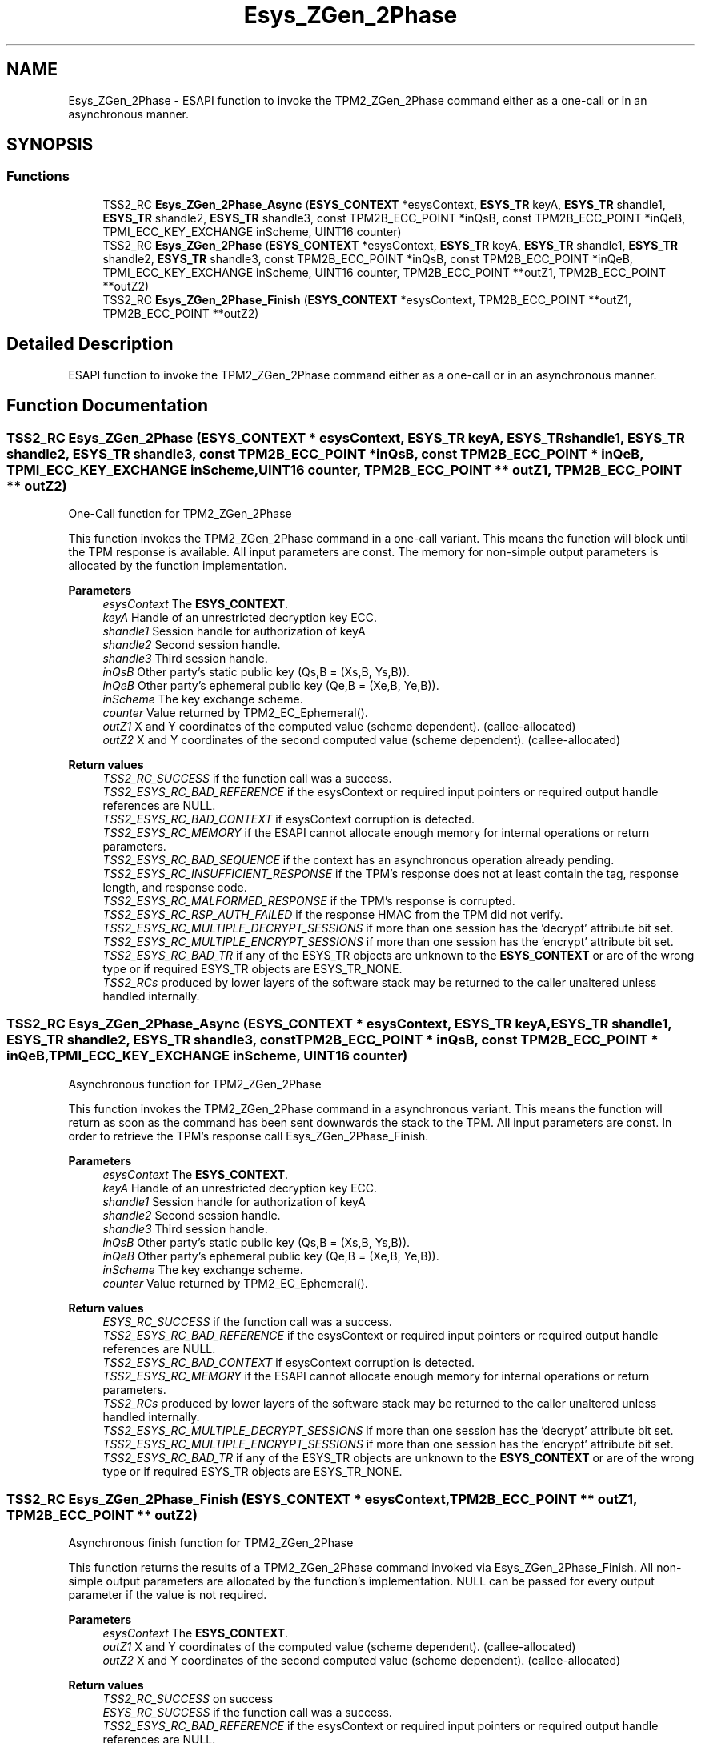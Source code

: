 .TH "Esys_ZGen_2Phase" 3 "Mon May 15 2023" "Version 4.0.1-44-g8699ab39" "tpm2-tss" \" -*- nroff -*-
.ad l
.nh
.SH NAME
Esys_ZGen_2Phase \- ESAPI function to invoke the TPM2_ZGen_2Phase command either as a one-call or in an asynchronous manner\&.  

.SH SYNOPSIS
.br
.PP
.SS "Functions"

.in +1c
.ti -1c
.RI "TSS2_RC \fBEsys_ZGen_2Phase_Async\fP (\fBESYS_CONTEXT\fP *esysContext, \fBESYS_TR\fP keyA, \fBESYS_TR\fP shandle1, \fBESYS_TR\fP shandle2, \fBESYS_TR\fP shandle3, const TPM2B_ECC_POINT *inQsB, const TPM2B_ECC_POINT *inQeB, TPMI_ECC_KEY_EXCHANGE inScheme, UINT16 counter)"
.br
.ti -1c
.RI "TSS2_RC \fBEsys_ZGen_2Phase\fP (\fBESYS_CONTEXT\fP *esysContext, \fBESYS_TR\fP keyA, \fBESYS_TR\fP shandle1, \fBESYS_TR\fP shandle2, \fBESYS_TR\fP shandle3, const TPM2B_ECC_POINT *inQsB, const TPM2B_ECC_POINT *inQeB, TPMI_ECC_KEY_EXCHANGE inScheme, UINT16 counter, TPM2B_ECC_POINT **outZ1, TPM2B_ECC_POINT **outZ2)"
.br
.ti -1c
.RI "TSS2_RC \fBEsys_ZGen_2Phase_Finish\fP (\fBESYS_CONTEXT\fP *esysContext, TPM2B_ECC_POINT **outZ1, TPM2B_ECC_POINT **outZ2)"
.br
.in -1c
.SH "Detailed Description"
.PP 
ESAPI function to invoke the TPM2_ZGen_2Phase command either as a one-call or in an asynchronous manner\&. 


.SH "Function Documentation"
.PP 
.SS "TSS2_RC Esys_ZGen_2Phase (\fBESYS_CONTEXT\fP * esysContext, \fBESYS_TR\fP keyA, \fBESYS_TR\fP shandle1, \fBESYS_TR\fP shandle2, \fBESYS_TR\fP shandle3, const TPM2B_ECC_POINT * inQsB, const TPM2B_ECC_POINT * inQeB, TPMI_ECC_KEY_EXCHANGE inScheme, UINT16 counter, TPM2B_ECC_POINT ** outZ1, TPM2B_ECC_POINT ** outZ2)"
One-Call function for TPM2_ZGen_2Phase
.PP
This function invokes the TPM2_ZGen_2Phase command in a one-call variant\&. This means the function will block until the TPM response is available\&. All input parameters are const\&. The memory for non-simple output parameters is allocated by the function implementation\&.
.PP
\fBParameters\fP
.RS 4
\fIesysContext\fP The \fBESYS_CONTEXT\fP\&. 
.br
\fIkeyA\fP Handle of an unrestricted decryption key ECC\&. 
.br
\fIshandle1\fP Session handle for authorization of keyA 
.br
\fIshandle2\fP Second session handle\&. 
.br
\fIshandle3\fP Third session handle\&. 
.br
\fIinQsB\fP Other party's static public key (Qs,B = (Xs,B, Ys,B))\&. 
.br
\fIinQeB\fP Other party's ephemeral public key (Qe,B = (Xe,B, Ye,B))\&. 
.br
\fIinScheme\fP The key exchange scheme\&. 
.br
\fIcounter\fP Value returned by TPM2_EC_Ephemeral()\&. 
.br
\fIoutZ1\fP X and Y coordinates of the computed value (scheme dependent)\&. (callee-allocated) 
.br
\fIoutZ2\fP X and Y coordinates of the second computed value (scheme dependent)\&. (callee-allocated) 
.RE
.PP
\fBReturn values\fP
.RS 4
\fITSS2_RC_SUCCESS\fP if the function call was a success\&. 
.br
\fITSS2_ESYS_RC_BAD_REFERENCE\fP if the esysContext or required input pointers or required output handle references are NULL\&. 
.br
\fITSS2_ESYS_RC_BAD_CONTEXT\fP if esysContext corruption is detected\&. 
.br
\fITSS2_ESYS_RC_MEMORY\fP if the ESAPI cannot allocate enough memory for internal operations or return parameters\&. 
.br
\fITSS2_ESYS_RC_BAD_SEQUENCE\fP if the context has an asynchronous operation already pending\&. 
.br
\fITSS2_ESYS_RC_INSUFFICIENT_RESPONSE\fP if the TPM's response does not at least contain the tag, response length, and response code\&. 
.br
\fITSS2_ESYS_RC_MALFORMED_RESPONSE\fP if the TPM's response is corrupted\&. 
.br
\fITSS2_ESYS_RC_RSP_AUTH_FAILED\fP if the response HMAC from the TPM did not verify\&. 
.br
\fITSS2_ESYS_RC_MULTIPLE_DECRYPT_SESSIONS\fP if more than one session has the 'decrypt' attribute bit set\&. 
.br
\fITSS2_ESYS_RC_MULTIPLE_ENCRYPT_SESSIONS\fP if more than one session has the 'encrypt' attribute bit set\&. 
.br
\fITSS2_ESYS_RC_BAD_TR\fP if any of the ESYS_TR objects are unknown to the \fBESYS_CONTEXT\fP or are of the wrong type or if required ESYS_TR objects are ESYS_TR_NONE\&. 
.br
\fITSS2_RCs\fP produced by lower layers of the software stack may be returned to the caller unaltered unless handled internally\&. 
.RE
.PP

.SS "TSS2_RC Esys_ZGen_2Phase_Async (\fBESYS_CONTEXT\fP * esysContext, \fBESYS_TR\fP keyA, \fBESYS_TR\fP shandle1, \fBESYS_TR\fP shandle2, \fBESYS_TR\fP shandle3, const TPM2B_ECC_POINT * inQsB, const TPM2B_ECC_POINT * inQeB, TPMI_ECC_KEY_EXCHANGE inScheme, UINT16 counter)"
Asynchronous function for TPM2_ZGen_2Phase
.PP
This function invokes the TPM2_ZGen_2Phase command in a asynchronous variant\&. This means the function will return as soon as the command has been sent downwards the stack to the TPM\&. All input parameters are const\&. In order to retrieve the TPM's response call Esys_ZGen_2Phase_Finish\&.
.PP
\fBParameters\fP
.RS 4
\fIesysContext\fP The \fBESYS_CONTEXT\fP\&. 
.br
\fIkeyA\fP Handle of an unrestricted decryption key ECC\&. 
.br
\fIshandle1\fP Session handle for authorization of keyA 
.br
\fIshandle2\fP Second session handle\&. 
.br
\fIshandle3\fP Third session handle\&. 
.br
\fIinQsB\fP Other party's static public key (Qs,B = (Xs,B, Ys,B))\&. 
.br
\fIinQeB\fP Other party's ephemeral public key (Qe,B = (Xe,B, Ye,B))\&. 
.br
\fIinScheme\fP The key exchange scheme\&. 
.br
\fIcounter\fP Value returned by TPM2_EC_Ephemeral()\&. 
.RE
.PP
\fBReturn values\fP
.RS 4
\fIESYS_RC_SUCCESS\fP if the function call was a success\&. 
.br
\fITSS2_ESYS_RC_BAD_REFERENCE\fP if the esysContext or required input pointers or required output handle references are NULL\&. 
.br
\fITSS2_ESYS_RC_BAD_CONTEXT\fP if esysContext corruption is detected\&. 
.br
\fITSS2_ESYS_RC_MEMORY\fP if the ESAPI cannot allocate enough memory for internal operations or return parameters\&. 
.br
\fITSS2_RCs\fP produced by lower layers of the software stack may be returned to the caller unaltered unless handled internally\&. 
.br
\fITSS2_ESYS_RC_MULTIPLE_DECRYPT_SESSIONS\fP if more than one session has the 'decrypt' attribute bit set\&. 
.br
\fITSS2_ESYS_RC_MULTIPLE_ENCRYPT_SESSIONS\fP if more than one session has the 'encrypt' attribute bit set\&. 
.br
\fITSS2_ESYS_RC_BAD_TR\fP if any of the ESYS_TR objects are unknown to the \fBESYS_CONTEXT\fP or are of the wrong type or if required ESYS_TR objects are ESYS_TR_NONE\&. 
.RE
.PP

.SS "TSS2_RC Esys_ZGen_2Phase_Finish (\fBESYS_CONTEXT\fP * esysContext, TPM2B_ECC_POINT ** outZ1, TPM2B_ECC_POINT ** outZ2)"
Asynchronous finish function for TPM2_ZGen_2Phase
.PP
This function returns the results of a TPM2_ZGen_2Phase command invoked via Esys_ZGen_2Phase_Finish\&. All non-simple output parameters are allocated by the function's implementation\&. NULL can be passed for every output parameter if the value is not required\&.
.PP
\fBParameters\fP
.RS 4
\fIesysContext\fP The \fBESYS_CONTEXT\fP\&. 
.br
\fIoutZ1\fP X and Y coordinates of the computed value (scheme dependent)\&. (callee-allocated) 
.br
\fIoutZ2\fP X and Y coordinates of the second computed value (scheme dependent)\&. (callee-allocated) 
.RE
.PP
\fBReturn values\fP
.RS 4
\fITSS2_RC_SUCCESS\fP on success 
.br
\fIESYS_RC_SUCCESS\fP if the function call was a success\&. 
.br
\fITSS2_ESYS_RC_BAD_REFERENCE\fP if the esysContext or required input pointers or required output handle references are NULL\&. 
.br
\fITSS2_ESYS_RC_BAD_CONTEXT\fP if esysContext corruption is detected\&. 
.br
\fITSS2_ESYS_RC_MEMORY\fP if the ESAPI cannot allocate enough memory for internal operations or return parameters\&. 
.br
\fITSS2_ESYS_RC_BAD_SEQUENCE\fP if the context has an asynchronous operation already pending\&. 
.br
\fITSS2_ESYS_RC_TRY_AGAIN\fP if the timeout counter expires before the TPM response is received\&. 
.br
\fITSS2_ESYS_RC_INSUFFICIENT_RESPONSE\fP if the TPM's response does not at least contain the tag, response length, and response code\&. 
.br
\fITSS2_ESYS_RC_RSP_AUTH_FAILED\fP if the response HMAC from the TPM did not verify\&. 
.br
\fITSS2_ESYS_RC_MALFORMED_RESPONSE\fP if the TPM's response is corrupted\&. 
.br
\fITSS2_RCs\fP produced by lower layers of the software stack may be returned to the caller unaltered unless handled internally\&. 
.RE
.PP

.SH "Author"
.PP 
Generated automatically by Doxygen for tpm2-tss from the source code\&.
